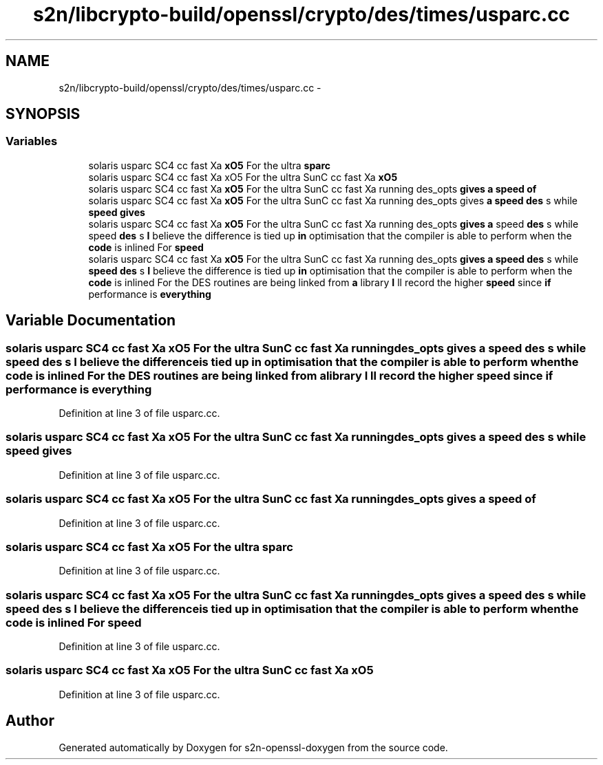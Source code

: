 .TH "s2n/libcrypto-build/openssl/crypto/des/times/usparc.cc" 3 "Thu Jun 30 2016" "s2n-openssl-doxygen" \" -*- nroff -*-
.ad l
.nh
.SH NAME
s2n/libcrypto-build/openssl/crypto/des/times/usparc.cc \- 
.SH SYNOPSIS
.br
.PP
.SS "Variables"

.in +1c
.ti -1c
.RI "solaris usparc SC4 cc fast Xa \fBxO5\fP For the ultra \fBsparc\fP"
.br
.ti -1c
.RI "solaris usparc SC4 cc fast Xa xO5 For the ultra SunC cc fast Xa \fBxO5\fP"
.br
.ti -1c
.RI "solaris usparc SC4 cc fast Xa \fBxO5\fP For the ultra SunC cc fast Xa running des_opts \fBgives\fP \fBa\fP \fBspeed\fP \fBof\fP"
.br
.ti -1c
.RI "solaris usparc SC4 cc fast Xa \fBxO5\fP For the ultra SunC cc fast Xa running des_opts gives \fBa\fP \fBspeed\fP \fBdes\fP s while \fBspeed\fP \fBgives\fP"
.br
.ti -1c
.RI "solaris usparc SC4 cc fast Xa \fBxO5\fP For the ultra SunC cc fast Xa running des_opts \fBgives\fP \fBa\fP speed \fBdes\fP s while speed \fBdes\fP s \fBI\fP believe the difference is tied up \fBin\fP optimisation that the compiler is able to perform when the \fBcode\fP is inlined For \fBspeed\fP"
.br
.ti -1c
.RI "solaris usparc SC4 cc fast Xa \fBxO5\fP For the ultra SunC cc fast Xa running des_opts \fBgives\fP \fBa\fP \fBspeed\fP \fBdes\fP s while \fBspeed\fP \fBdes\fP s \fBI\fP believe the difference is tied up \fBin\fP optimisation that the compiler is able to perform when the \fBcode\fP is inlined For the DES routines are being linked from \fBa\fP library \fBI\fP ll record the higher \fBspeed\fP since \fBif\fP performance is \fBeverything\fP"
.br
.in -1c
.SH "Variable Documentation"
.PP 
.SS "solaris usparc SC4 cc fast Xa \fBxO5\fP For the ultra SunC cc fast Xa running des_opts \fBgives\fP \fBa\fP \fBspeed\fP \fBdes\fP s while \fBspeed\fP \fBdes\fP s \fBI\fP believe the difference is tied up \fBin\fP optimisation that the compiler is able to perform when the \fBcode\fP is inlined For the DES routines are being linked from \fBa\fP library \fBI\fP ll record the higher \fBspeed\fP since \fBif\fP performance is everything"

.PP
Definition at line 3 of file usparc\&.cc\&.
.SS "solaris usparc SC4 cc fast Xa \fBxO5\fP For the ultra SunC cc fast Xa running des_opts gives \fBa\fP \fBspeed\fP \fBdes\fP s while \fBspeed\fP gives"

.PP
Definition at line 3 of file usparc\&.cc\&.
.SS "solaris usparc SC4 cc fast Xa \fBxO5\fP For the ultra SunC cc fast Xa running des_opts \fBgives\fP \fBa\fP \fBspeed\fP of"

.PP
Definition at line 3 of file usparc\&.cc\&.
.SS "solaris usparc SC4 cc fast Xa \fBxO5\fP For the ultra sparc"

.PP
Definition at line 3 of file usparc\&.cc\&.
.SS "solaris usparc SC4 cc fast Xa \fBxO5\fP For the ultra SunC cc fast Xa running des_opts \fBgives\fP \fBa\fP speed \fBdes\fP s while speed \fBdes\fP s \fBI\fP believe the difference is tied up \fBin\fP optimisation that the compiler is able to perform when the \fBcode\fP is inlined For speed"

.PP
Definition at line 3 of file usparc\&.cc\&.
.SS "solaris usparc SC4 cc fast Xa xO5 For the ultra SunC cc fast Xa xO5"

.PP
Definition at line 3 of file usparc\&.cc\&.
.SH "Author"
.PP 
Generated automatically by Doxygen for s2n-openssl-doxygen from the source code\&.
